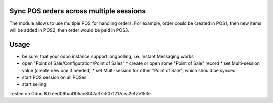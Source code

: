 Sync POS orders across multiple sessions
========================================

The module allows to use multiple POS for handling orders. For example, order could be created in POS1, then new items will be added in POS2, then order would be paid in POS3.

Usage
=====

* be sure, that your odoo instance support longpolling, i.e. Instant Messaging works
* open "Point of Sale/Configuration/Point of Sales"
  * create or open some "Point of Sale" record
  * set Multi-session value (create new one if needed)
  * set Multi-session for other "Point of Sale", which should be synced
* start POS session on all POSes
* start selling

Tested on Odoo 8.0 eed09ba4105ae8f47a37c5071217cea2ef2e153e

